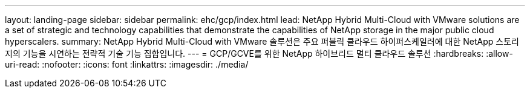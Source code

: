 ---
layout: landing-page 
sidebar: sidebar 
permalink: ehc/gcp/index.html 
lead: NetApp Hybrid Multi-Cloud with VMware solutions are a set of strategic and technology capabilities that demonstrate the capabilities of NetApp storage in the major public cloud hyperscalers. 
summary: NetApp Hybrid Multi-Cloud with VMware 솔루션은 주요 퍼블릭 클라우드 하이퍼스케일러에 대한 NetApp 스토리지의 기능을 시연하는 전략적 기술 기능 집합입니다. 
---
= GCP/GCVE를 위한 NetApp 하이브리드 멀티 클라우드 솔루션
:hardbreaks:
:allow-uri-read: 
:nofooter: 
:icons: font
:linkattrs: 
:imagesdir: ./media/


